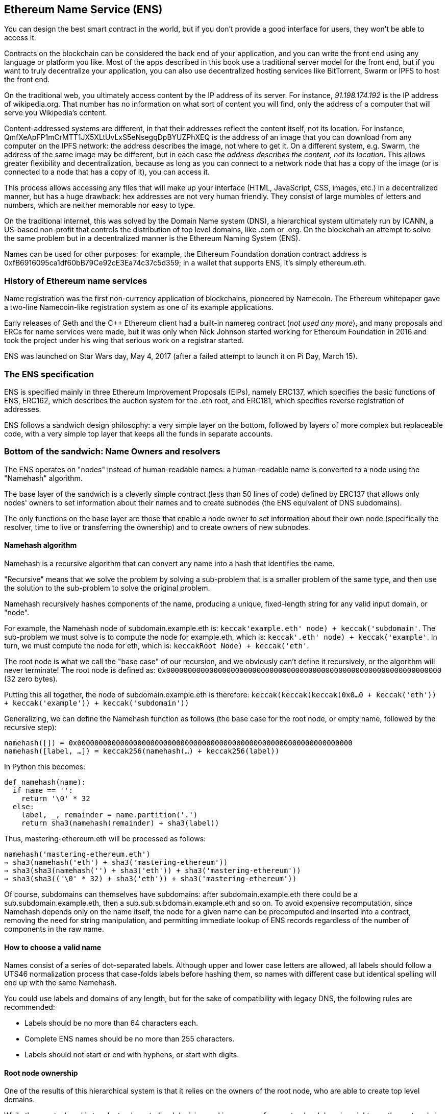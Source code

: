 == Ethereum Name Service (ENS)

You can design the best smart contract in the world, but if you don't provide a good interface for users, they won't be able to access it.

Contracts on the blockchain can be considered the back end of your application, and you can write the front end using any language or platform you like. Most of the apps described in this book use a traditional server model for the front end, but if you want to truly decentralize your application, you can also use decentralized hosting services like BitTorrent, Swarm or IPFS to host the front end.

On the traditional web, you ultimately access content by the IP address of its server.
For instance, _91.198.174.192_ is the IP address of +wikipedia.org+. That number has no information on what sort of content you will find, only the address of a computer that will serve you Wikipedia's content.

////

TODO The address below doesn't work for me (`ipfs cat Qmf…` just hangs). I have no problem with the test "cat.jpg" given at https://ipfs.io/docs/getting-started/

////

Content-addressed systems are different, in that their addresses reflect the content itself, not its location. For instance, +QmfXeApFP1mCrMTT1JX5XLtUvLxS5eNsegqDpBYUZPhXEQ+ is the address of an image that you can download from any computer on the IPFS network: the address describes the image, not where to get it. On a different system, e.g. Swarm, the address of the same image may be different, but in each case _the address describes the content, not its location_. This allows greater flexibility and decentralization, because as long as you can connect to a network node that has a copy of the image (or is connected to a node that has a copy of it), you can access it.

This process allows accessing any files that will make up your interface (HTML, JavaScript, CSS, images, etc.) in a decentralized manner, but has a huge drawback: hex addresses are not very human friendly.
They consist of large mumbles of letters and numbers, which are neither memorable nor easy to type.

On the traditional internet, this was solved by the Domain Name system (DNS), a hierarchical system ultimately run by ICANN, a US-based non-profit that controls the distribution of top level domains, like +.com+ or +.org+. On the blockchain an attempt to solve the same problem but in a decentralized manner is the Ethereum Naming System (ENS).

Names can be used for other purposes: for example, the Ethereum Foundation donation contract address is +0xfB6916095ca1df60bB79Ce92cE3Ea74c37c5d359+; in a wallet that supports ENS, it's simply +ethereum.eth+.

////

TODO I have commented out this section as it appears to serve no useful purpose, unless it is itself a TODO. In particular, it doesn't seem to outline the structure of the following sections (and the first bullet point is arguably covered by the previous section).
=== Name resolution services

* What is a name resolution service?
* Why another one?
* Why are they needed? (addresses, contracts, swarm objects, etc.)
* Benefits (security, disambiguation, redirection/upgrade, readability/user experience)
* Concerns about squatting, trademarks, dispute resolution

////

=== History of Ethereum name services

Name registration was the first non-currency application of blockchains, pioneered by Namecoin. The Ethereum whitepaper gave a two-line Namecoin-like registration system as one of its example applications.

Early releases of Geth and the C++ Ethereum client had a built-in +namereg+ contract (_not used any more_), and many proposals and ERCs for name services were made, but it was only when Nick Johnson started working for Ethereum Foundation in 2016 and took the project under his wing that serious work on a registrar started.

ENS was launched on Star Wars day, May 4, 2017 (after a failed attempt to launch it on Pi Day, March 15).

=== The ENS specification

ENS is specified mainly in three Ethereum Improvement Proposals (EIPs), namely ERC137, which specifies the basic functions of ENS, ERC162, which describes the auction system for the +.eth+ root, and ERC181, which specifies reverse registration of addresses.

ENS follows a sandwich design philosophy: a very simple layer on the bottom, followed by layers of more complex but replaceable code, with a very simple top layer that keeps all the funds in separate accounts.

=== Bottom of the sandwich: Name Owners and resolvers

The ENS operates on "nodes" instead of human-readable names: a human-readable name is converted to a node using the "Namehash" algorithm.

The base layer of the sandwich is a cleverly simple contract (less than 50 lines of code) defined by ERC137 that allows only nodes' owners to set information about their names and to create subnodes (the ENS equivalent of DNS subdomains).

The only functions on the base layer are those that enable a node owner to set information about their own node (specifically the resolver, time to live or transferring the ownership) and to create owners of new subnodes.

==== Namehash algorithm

Namehash is a recursive algorithm that can convert any name into a hash that identifies the name.

"Recursive" means that we solve the problem by solving a sub-problem that is a smaller problem of the same type, and then use the solution to the sub-problem to solve the original problem.

Namehash recursively hashes components of the name, producing a unique, fixed-length string for any valid input domain, or "node".

For example, the Namehash node of +subdomain.example.eth+ is: `keccak(('example.eth' node) + keccak('subdomain'))`. The sub-problem we must solve is to compute the node for +example.eth+, which is: `keccak(('.eth' node) + keccak('example'))`.  In turn, we must compute the node for +eth+, which is: `keccak((Root Node) + keccak('eth'))`.

The root node is what we call the "base case" of our recursion, and we obviously can't define it recursively, or the algorithm will never terminate! The root node is defined as: `0x0000000000000000000000000000000000000000000000000000000000000000` (32 zero bytes).

Putting this all together, the node of +subdomain.example.eth+ is therefore: `keccak(keccak(keccak(0x0…0 + keccak('eth')) + keccak('example')) + keccak('subdomain'))`

Generalizing, we can define the Namehash function as follows (the base case for the root node, or empty name, followed by the recursive step):

....
namehash([]) = 0x0000000000000000000000000000000000000000000000000000000000000000
namehash([label, …]) = keccak256(namehash(…) + keccak256(label))
....

In Python this becomes:

....
def namehash(name):
  if name == '':
    return '\0' * 32
  else:
    label, _, remainder = name.partition('.')
    return sha3(namehash(remainder) + sha3(label))
....

Thus, +mastering-ethereum.eth+ will be processed as follows:

....
namehash('mastering-ethereum.eth')
⇒ sha3(namehash('eth') + sha3('mastering-ethereum'))
⇒ sha3(sha3(namehash('') + sha3('eth')) + sha3('mastering-ethereum'))
⇒ sha3(sha3(('\0' * 32) + sha3('eth')) + sha3('mastering-ethereum'))
....

Of course, subdomains can themselves have subdomains: after +subdomain.example.eth+ there could be a +sub.subdomain.example.eth+, then a +sub.sub.subdomain.example.eth+ and so on. To avoid expensive recomputation, since Namehash depends only on the name itself, the node for a given name can be precomputed and inserted into a contract, removing the need for string manipulation, and permitting immediate lookup of ENS records regardless of the number of components in the raw name.

==== How to choose a valid name
Names consist of a series of dot-separated labels. Although upper and lower case letters are allowed, all labels should follow a UTS46 normalization process that case-folds labels before hashing them, so names with different case but identical spelling will end up with the same Namehash.

You could use labels and domains of any length, but for the sake of compatibility with legacy DNS, the following rules are recommended:

* Labels should be no more than 64 characters each.
* Complete ENS names should be no more than 255 characters.
* Labels should not start or end with hyphens, or start with digits.

==== Root node ownership

One of the results of this hierarchical system is that it relies on the owners of the root node, who are able to create top level domains.

While the eventual goal is to adopt a decentralized decision-making process for new top level domains, right now the root node is controlled by a 4 out of 7 multisig, held by people in different countries (built as a reflection of the seven keyholders of the DNS system).
As a result, a majority of at least 4 of the 7 keyholders is required to effect any change.

Currently the purpose and goal of these keyholders is to work in consensus with the community to:

* Migrate and upgrade the temporary ownership of the +.eth+ TLD (Top Level Domain) to a more permanent contract once the system is evaluated.
* Allow adding new TLDs, if the community agrees they are needed.
* Migrate the ownership of the root multisig to a more decentralized contract, when such a system is agreed upon, tested and implemented.
* Serve as a last resort way to deal with any bugs or vulnerabilities in the top-level registries.

==== Resolvers

The basic ENS contract can't add metadata to names; that is the job of "resolver contracts". These are user-created contracts that can answer questions about the name, such as "What's the Swarm address associated with this app?", "What is the Ethereum address that receives payments in ether and tokens?", or "What's the hash of the app?" (to verify its integrity).

=== Middle layer: the ".eth" nodes

At the moment, the only top level domain that is uniquely registrable in a smart contract is +.eth+.

There's work on enabling traditional DNS domain owners to claim ENS ownership.
While in theory this could work for +.com+ the only domain that this has been implemented for so far is [+.xyz+, and only on Ropsten testnet](https://medium.com/the-ethereum-name-service/how-to-claim-your-dns-domain-on-ens-e600ef2d92ca).

+.eth+ domains are distributed via an auction system. There is no reserved list or priority, and the only way to acquire a name is to use the system. The auction system is a complex piece of code (over 500 lines); most of the early development efforts (and bugs!) in ENS were in this part of the system, but it's also replaceable and upgradeable (without risk to the funds—more on that later).

==== Vickrey Auctions

Names are distributed via a modified Vickrey Auction. In a traditional Vickrey auction, every bidder submits a sealed bid, and all of them are revealed simultaneously, at which point the highest bidder wins the auction, but only pays the second-highest bid. Therefore bidders are incentivized not to bid less than the true value of the name to them, since bidding their true value increases the chance they will win but does not affect the price they will eventually pay.

On a blockchain, some changes are required:

* To ensure bidders don't submit bids they have no intention of paying, they must lock up a value equal or higher than their bid beforehand, to guarantee the bid is valid.
* Because you can't hide secrets on a blockchain, bidders must execute at least two transactions (a commit–reveal process), in order to hide the original value and name they bid on.
* Since you can't reveal all bids simultaneously in a decentralized system, bidders must reveal their own bids themselves; if they don't, they forfeit their locked-up funds. Without this forfeit, one could make many bids and choose to reveal only one or two, turning a sealed-bid auction into a traditional increasing price auction.

////

TODO Cross-ref to smart-contracts for "commit–reveal"?

////

Therefore, the auction is a four-step process:

1. Start the auction. This is required to broadcast the intent to register a name.
This creates all auction deadlines. The names are hashed, so that only those who have the name in their dictionary will know which auction was opened. This allows some privacy, useful if you are creating a new project and don't want to share details about it.
You can open multiple dummy auctions at the same time, so if someone is following you they cannot simply bid on all auctions you open.

1. Make a sealed bid: you must do this before the bidding deadline, by tying a given amount of ether to the hash of a secret message (containing, among others, the hash of the name, the actual amount of the bid, and a salt).
You can lock up more ether than you are actually bidding in order to mask your true valuation.

1. Reveal the bid: during the reveal period, you must make a transaction that reveals the bid, which will then calculate the highest bid, the second higher bid and send ether back to unsuccessful bidders.
Every time the bid is revealed the current winner is recalculated, therefore the last one to be set before the revealing deadline expires becomes the overall winner.

1. Clean up after: if you are the winner, you can finalize the auction in order to get back the difference between your bid and the second highest.
If you forgot to reveal you can make a late reveal and recover a little of your bid.

==== Top layer of the sandwich: the Deeds

The top layer of the sandwich is yet another super-simple contract with a single purpose: to hold the funds.

When you win a name, the funds are not actually sent anywhere, but are just locked up for the period you want to hold the name (at least a year).
This works like a guaranteed buy-back: if the owner does not want the name any more they can sell it back to the system and recover their ether (so the cost of holding the name is the opportunity cost of doing something with a return greater than zero).

Of course, having a single contract hold millions of dollars in ether has proven to be very risky, so instead ENS creates a Deed Contract for each new name.
The Deed Contract is very simple (about 50 lines of code) and it only allows the funds to be transferred back to a single account (the deed owner) and to be called by a single entity (the registrar contract).
This approach drastically reduces the attack surface where bugs can put the funds at risk.

=== Registering a name
.ENS timeline for registration
image::images/ens-flow.png[]

////
Image with permission from Chris Remus, Nick Johnson and Alex Van de Sande, via article by Chris Remus
////

=== Resolving a name

In ENS, resolving a name is a two-step process:

1. The ENS registry is called with the name to resolve after hashing it.
If the record exists, the registry returns the address of its resolver.

2. The resolver is called, using the method appropriate to the resource being requested. The resolver returns the desired result.

=== Setting an ENS name resolver

==== Types of resolvers

==== Address resolver

==== Smart contract resolver

==== Swarm object resolver

=== ENS subdomains

==== Creating a subdomains

=== ENS secondary markets

==== Buying and selling names

==== Renting a name

=== Conclusion


Links:

https://ens.domains/

https://mycrypto.com/#ens

https://manager.ens.domains/

https://registrar.ens.domains/

https://github.com/ethereum/ens/

https://docs.ens.domains/
